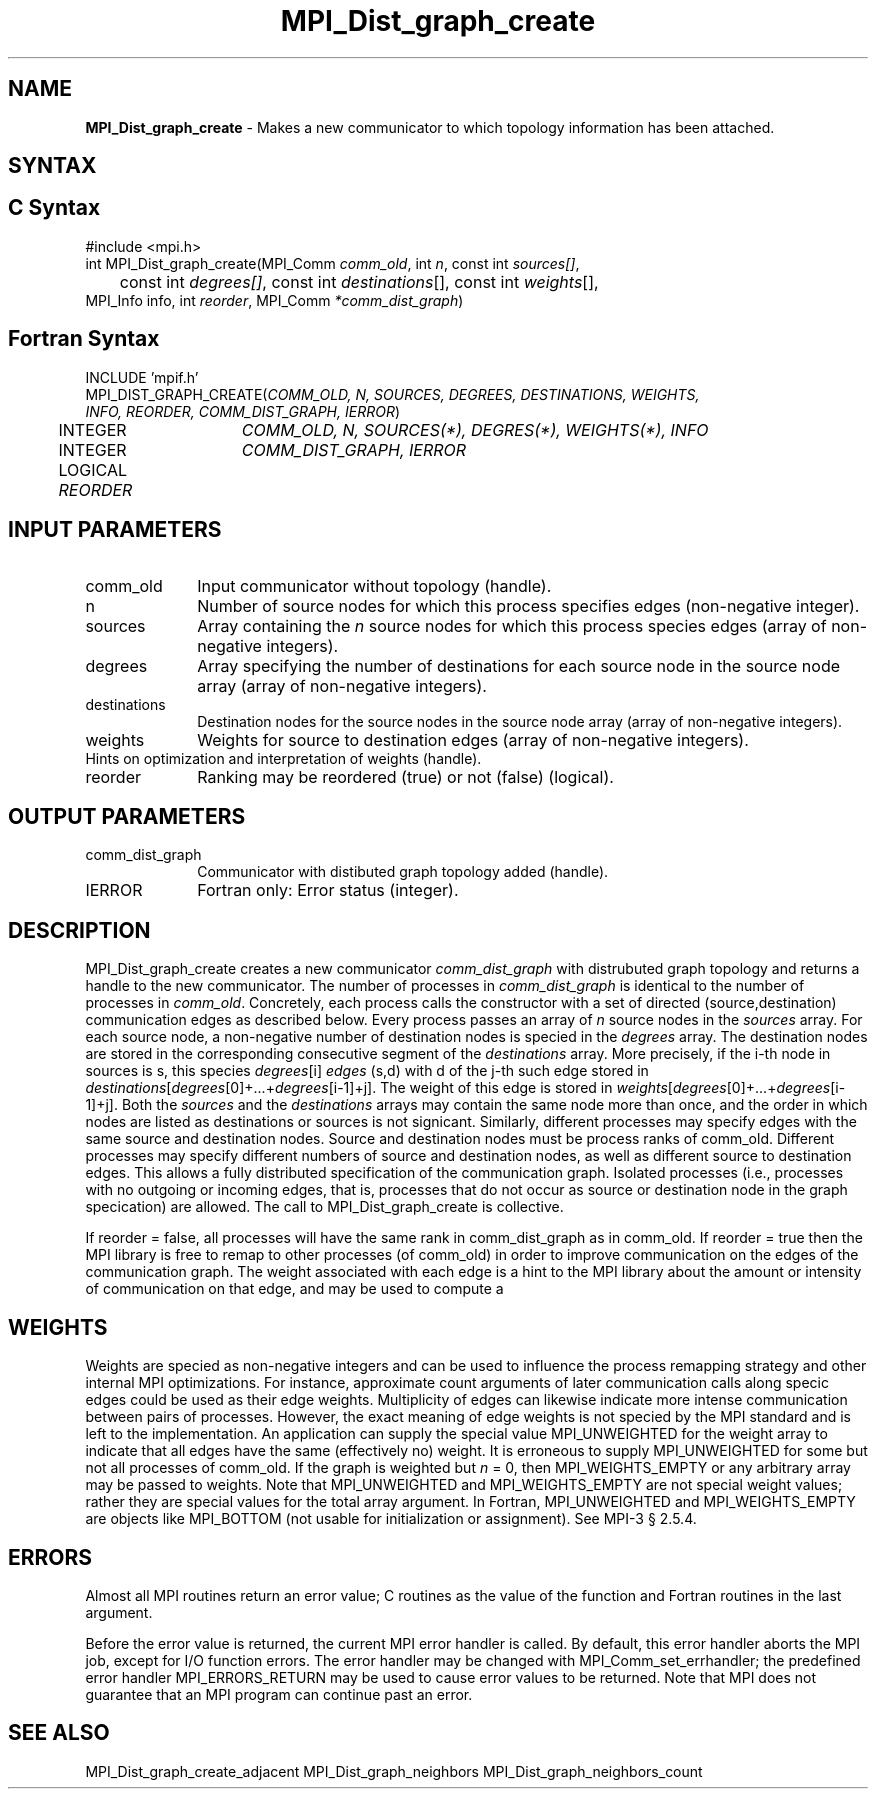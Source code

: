 .\" -*- nroff -*-
.\" Copyright 2013 Los Alamos National Security, LLC. All rights reserved.
.\" Copyright 2010 Cisco Systems, Inc.  All rights reserved.
.\" Copyright 2006-2008 Sun Microsystems, Inc.
.\" Copyright (c) 1996 Thinking Machines Corporation
.TH MPI_Dist_graph_create 3 "Unreleased developer copy" "1.8.2rc6git" "Open MPI"
.SH NAME
\fBMPI_Dist_graph_create \fP \- Makes a new communicator to which topology information has been attached.

.SH SYNTAX
.ft R
.SH C Syntax
.nf
#include <mpi.h>
int MPI_Dist_graph_create(MPI_Comm \fIcomm_old\fP, int\fI n\fP, const int\fI sources[]\fP,
	const int\fI degrees[]\fP, const int\fI destinations\fP[], const int\fI weights\fP[],
        MPI_Info info, int\fI reorder\fP, MPI_Comm\fI *comm_dist_graph\fP)

.fi
.SH Fortran Syntax
.nf
INCLUDE 'mpif.h'
MPI_DIST_GRAPH_CREATE(\fICOMM_OLD, N, SOURCES, DEGREES, DESTINATIONS, WEIGHTS,
                INFO, REORDER, COMM_DIST_GRAPH, IERROR\fP)
	INTEGER	\fICOMM_OLD, N, SOURCES(*), DEGRES(*), WEIGHTS(*), INFO\fP
	INTEGER	\fICOMM_DIST_GRAPH, IERROR\fP
	LOGICAL   \fIREORDER\fP

.fi
.SH INPUT PARAMETERS
.ft R
.TP 1i
comm_old
Input communicator without topology (handle).
.TP 1i
n
Number of source nodes for which this process specifies edges (non-negative integer).
.TP 1i
sources
Array containing the \fIn\fP source nodes for which this process species edges (array of non-negative integers).
.TP 1i
degrees
Array specifying the number of destinations for each source node in the source node array (array of non-negative integers).
.TP 1i
destinations
Destination nodes for the source nodes in the source node array (array of non-negative integers).
.TP 1i
weights
Weights for source to destination edges (array of non-negative integers).
.TP 1i
Hints on optimization and interpretation of weights (handle).
.TP 1i
reorder
Ranking may be reordered (true) or not (false) (logical).

.SH OUTPUT PARAMETERS
.ft R
.TP 1i
comm_dist_graph
Communicator with distibuted graph topology added (handle).
.ft R
.TP 1i
IERROR
Fortran only: Error status (integer).

.SH DESCRIPTION
.ft R
MPI_Dist_graph_create creates a new communicator \fIcomm_dist_graph\fP with distrubuted
graph topology and returns a handle to the new communicator. The number of processes in
\fIcomm_dist_graph\fP is identical to the number of processes in \fIcomm_old\fP. Concretely, each process calls the
constructor with a set of directed (source,destination) communication edges as described below.
Every process passes an array of \fIn\fP source nodes in the \fIsources\fP array. For each source node, a
non-negative number of destination nodes is specied in the \fIdegrees\fP array. The destination
nodes are stored in the corresponding consecutive segment of the \fIdestinations\fP array. More
precisely, if the i-th node in sources is s, this species \fIdegrees\fP[i] \fIedges\fP (s,d) with d of the j-th
such edge stored in \fIdestinations\fP[\fIdegrees\fP[0]+...+\fIdegrees\fP[i-1]+j]. The weight of this edge is
stored in \fIweights\fP[\fIdegrees\fP[0]+...+\fIdegrees\fP[i-1]+j]. Both the \fIsources\fP and the \fIdestinations\fP arrays
may contain the same node more than once, and the order in which nodes are listed as
destinations or sources is not signicant. Similarly, different processes may specify edges
with the same source and destination nodes. Source and destination nodes must be process
ranks of comm_old. Different processes may specify different numbers of source and
destination nodes, as well as different source to destination edges. This allows a fully distributed
specification of the communication graph. Isolated processes (i.e., processes with
no outgoing or incoming edges, that is, processes that do not occur as source or destination
node in the graph specication) are allowed. The call to MPI_Dist_graph_create is collective.

If reorder = false, all processes will have the same rank in comm_dist_graph as in
comm_old. If reorder = true then the MPI library is free to remap to other processes (of
comm_old) in order to improve communication on the edges of the communication graph.
The weight associated with each edge is a hint to the MPI library about the amount or
intensity of communication on that edge, and may be used to compute a \"best\" reordering.

.SH WEIGHTS
.ft R
Weights are specied as non-negative integers and can be used to influence the process
remapping strategy and other internal MPI optimizations. For instance, approximate count
arguments of later communication calls along specic edges could be used as their edge
weights. Multiplicity of edges can likewise indicate more intense communication between
pairs of processes. However, the exact meaning of edge weights is not specied by the MPI
standard and is left to the implementation. An application can supply the special value
MPI_UNWEIGHTED for the weight array to indicate that all edges have the same (effectively no)
weight. It is erroneous to supply MPI_UNWEIGHTED for some but not
all processes of comm_old. If the graph is weighted but \fIn\fP = 0, then MPI_WEIGHTS_EMPTY
or any arbitrary array may be passed to weights. Note that MPI_UNWEIGHTED and
MPI_WEIGHTS_EMPTY are not special weight values; rather they are special values for the
total array argument. In Fortran, MPI_UNWEIGHTED and MPI_WEIGHTS_EMPTY are objects
like MPI_BOTTOM (not usable for initialization or assignment). See MPI-3 § 2.5.4.

.SH ERRORS
Almost all MPI routines return an error value; C routines as the value of the function and Fortran routines in the last argument.
.sp
Before the error value is returned, the current MPI error handler is
called. By default, this error handler aborts the MPI job, except for I/O function errors. The error handler may be changed with MPI_Comm_set_errhandler; the predefined error handler MPI_ERRORS_RETURN may be used to cause error values to be returned. Note that MPI does not guarantee that an MPI program can continue past an error.

.SH SEE ALSO
.ft R
.sp
MPI_Dist_graph_create_adjacent
MPI_Dist_graph_neighbors
MPI_Dist_graph_neighbors_count


